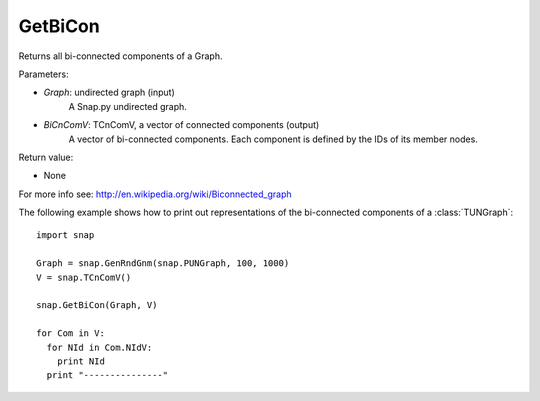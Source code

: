 GetBiCon
''''''''

.. function:: GetBiCon(Graph, BiCnComV)

Returns all bi-connected components of a Graph.

Parameters:

- *Graph*: undirected graph (input)
    A Snap.py undirected graph.

- *BiCnComV*: TCnComV, a vector of connected components (output)
    A vector of bi-connected components. Each component is defined by the IDs of its member nodes.  

Return value:

- None

For more info see: http://en.wikipedia.org/wiki/Biconnected_graph

The following example shows how to print out representations of the bi-connected components of a :class:`TUNGraph`::

    import snap

    Graph = snap.GenRndGnm(snap.PUNGraph, 100, 1000)
    V = snap.TCnComV()
    
    snap.GetBiCon(Graph, V)

    for Com in V:
      for NId in Com.NIdV:
        print NId
      print "---------------"
